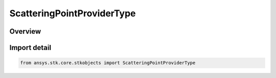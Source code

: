 ScatteringPointProviderType
===========================

.. py:class:: ansys.stk.core.stkobjects.ScatteringPointProviderType

   IntEnum


.. py:currentmodule:: ScatteringPointProviderType

Overview
--------

.. tab-set::

    .. tab-item:: Members
        
        .. list-table::
            :header-rows: 0
            :widths: auto

            * - :py:attr:`~UNKNOWN`
              - Unknown.

            * - :py:attr:`~SINGLE_POINT`
              - Single point.

            * - :py:attr:`~SMOOTH_OBLATE_EARTH`
              - Smooth oblate earth.

            * - :py:attr:`~PLUGIN`
              - Plugin.

            * - :py:attr:`~RANGE_OVER_CFAR_CELLS`
              - Range Over CFAR Cells.

            * - :py:attr:`~POINTS_FILE`
              - Points File.


Import detail
-------------

.. code-block:: python

    from ansys.stk.core.stkobjects import ScatteringPointProviderType


